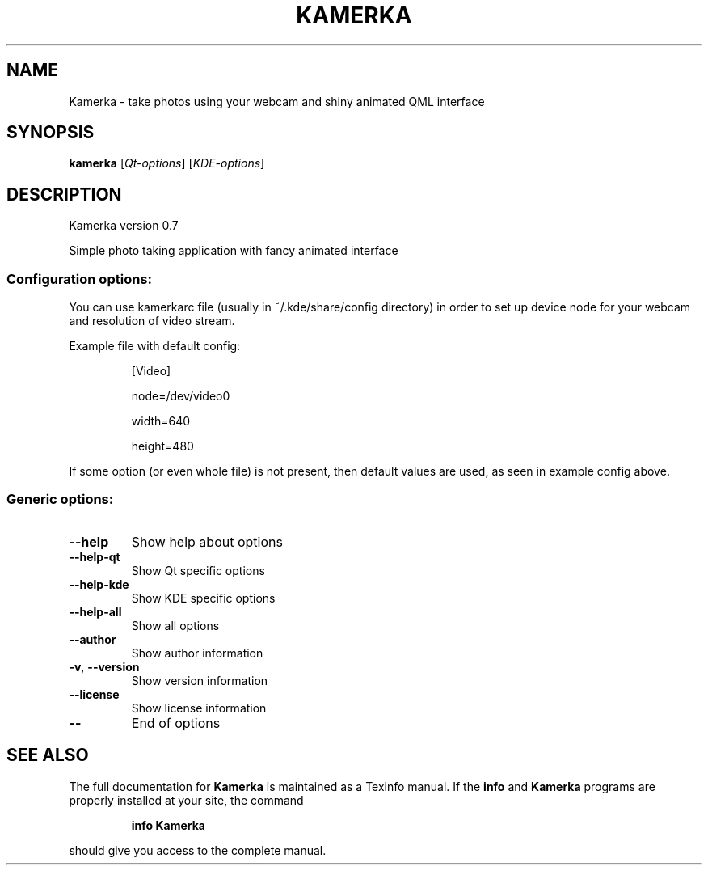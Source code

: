 .TH KAMERKA "1" "June 2011" "Kamerka version 0.7" "User Commands"
.SH NAME
Kamerka \- take photos using your webcam and shiny animated QML interface
.SH SYNOPSIS
.B kamerka
[\fIQt-options\fR] [\fIKDE-options\fR]
.SH DESCRIPTION
Kamerka version 0.7
.PP
Simple photo taking application with fancy animated interface
.SS "Configuration options:"
.PP
You can use kamerkarc file (usually in ~/.kde/share/config directory) in order
to set up device node for your webcam and resolution of video stream.

Example file with default config:
.IP
[Video]

node=/dev/video0

width=640

height=480
.PP
If some option (or even whole file) is not present, then default values are
used, as seen in example config above.
.SS "Generic options:"
.TP
\fB\-\-help\fR
Show help about options
.TP
\fB\-\-help\-qt\fR
Show Qt specific options
.TP
\fB\-\-help\-kde\fR
Show KDE specific options
.TP
\fB\-\-help\-all\fR
Show all options
.TP
\fB\-\-author\fR
Show author information
.TP
\fB\-v\fR, \fB\-\-version\fR
Show version information
.TP
\fB\-\-license\fR
Show license information
.TP
\fB\-\-\fR
End of options
.SH "SEE ALSO"
The full documentation for
.B Kamerka
is maintained as a Texinfo manual.  If the
.B info
and
.B Kamerka
programs are properly installed at your site, the command
.IP
.B info Kamerka
.PP
should give you access to the complete manual.
